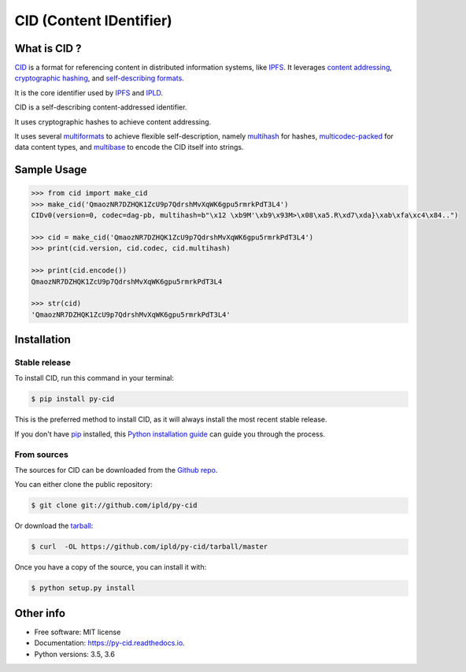 CID (Content IDentifier)
------------------------


.. image:: https://img.shields.io/pypi/v/py-cid.svg
        :target: https://pypi.python.org/pypi/py-cid

.. image:: https://img.shields.io/travis/ipld/py-cid.svg?branch=master
        :target: https://travis-ci.org/ipld/py-cid?branch=master

.. image:: https://codecov.io/gh/ipld/py-cid/branch/master/graph/badge.svg
        :target: https://codecov.io/gh/ipld/py-cid

.. image:: https://readthedocs.org/projects/py-cid/badge/?version=stable
        :target: https://py-cid.readthedocs.io/en/stable/?badge=stable
        :alt: Documentation Status


What is CID ?
=============

`CID <https://github.com/ipld/cid>`_ is a format for referencing content in distributed information systems,
like `IPFS <https://ipfs.io>`_.
It leverages `content addressing <https://en.wikipedia.org/wiki/Content-addressable_storage>`_,
`cryptographic hashing <https://simple.wikipedia.org/wiki/Cryptographic_hash_function>`_, and
`self-describing formats <https://github.com/multiformats/multiformats>`_.

It is the core identifier used by `IPFS <https://ipfs.io>`_ and `IPLD <https://ipld.io>`_.

CID is a self-describing content-addressed identifier.

It uses cryptographic hashes to achieve content addressing.

It uses several `multiformats <https://github.com/multiformats/multiformats>`_ to achieve flexible self-description,
namely `multihash <https://github.com/multiformats/multihash>`_ for hashes,
`multicodec-packed <https://github.com/multiformats/multicodec/blob/master/multicodec-packed.md>`_ for data content
types, and `multibase <https://github.com/multiformats/multibase>`_ to encode the CID itself into strings.

Sample Usage
============

.. code-block:: python

    >>> from cid import make_cid
    >>> make_cid('QmaozNR7DZHQK1ZcU9p7QdrshMvXqWK6gpu5rmrkPdT3L4')
    CIDv0(version=0, codec=dag-pb, multihash=b"\x12 \xb9M'\xb9\x93M>\x08\xa5.R\xd7\xda}\xab\xfa\xc4\x84..")

    >>> cid = make_cid('QmaozNR7DZHQK1ZcU9p7QdrshMvXqWK6gpu5rmrkPdT3L4')
    >>> print(cid.version, cid.codec, cid.multihash)

    >>> print(cid.encode())
    QmaozNR7DZHQK1ZcU9p7QdrshMvXqWK6gpu5rmrkPdT3L4

    >>> str(cid)
    'QmaozNR7DZHQK1ZcU9p7QdrshMvXqWK6gpu5rmrkPdT3L4'


Installation
============

Stable release
~~~~~~~~~~~~~~

To install CID, run this command in your terminal:

.. code-block:: console

    $ pip install py-cid

This is the preferred method to install CID, as it will always install the most recent stable release.

If you don't have `pip`_ installed, this `Python installation guide`_ can guide
you through the process.

.. _pip: https://pip.pypa.io
.. _Python installation guide: http://docs.python-guide.org/en/latest/starting/installation/

From sources
~~~~~~~~~~~~

The sources for CID can be downloaded from the `Github repo`_.

You can either clone the public repository:

.. code-block:: console

    $ git clone git://github.com/ipld/py-cid

Or download the `tarball`_:

.. code-block:: console

    $ curl  -OL https://github.com/ipld/py-cid/tarball/master

Once you have a copy of the source, you can install it with:

.. code-block:: console

    $ python setup.py install


.. _Github repo: https://github.com/ipld/py-cid
.. _tarball: https://github.com/ipld/py-cid/tarball/master

Other info
==========

* Free software: MIT license
* Documentation: https://py-cid.readthedocs.io.
* Python versions: 3.5, 3.6
